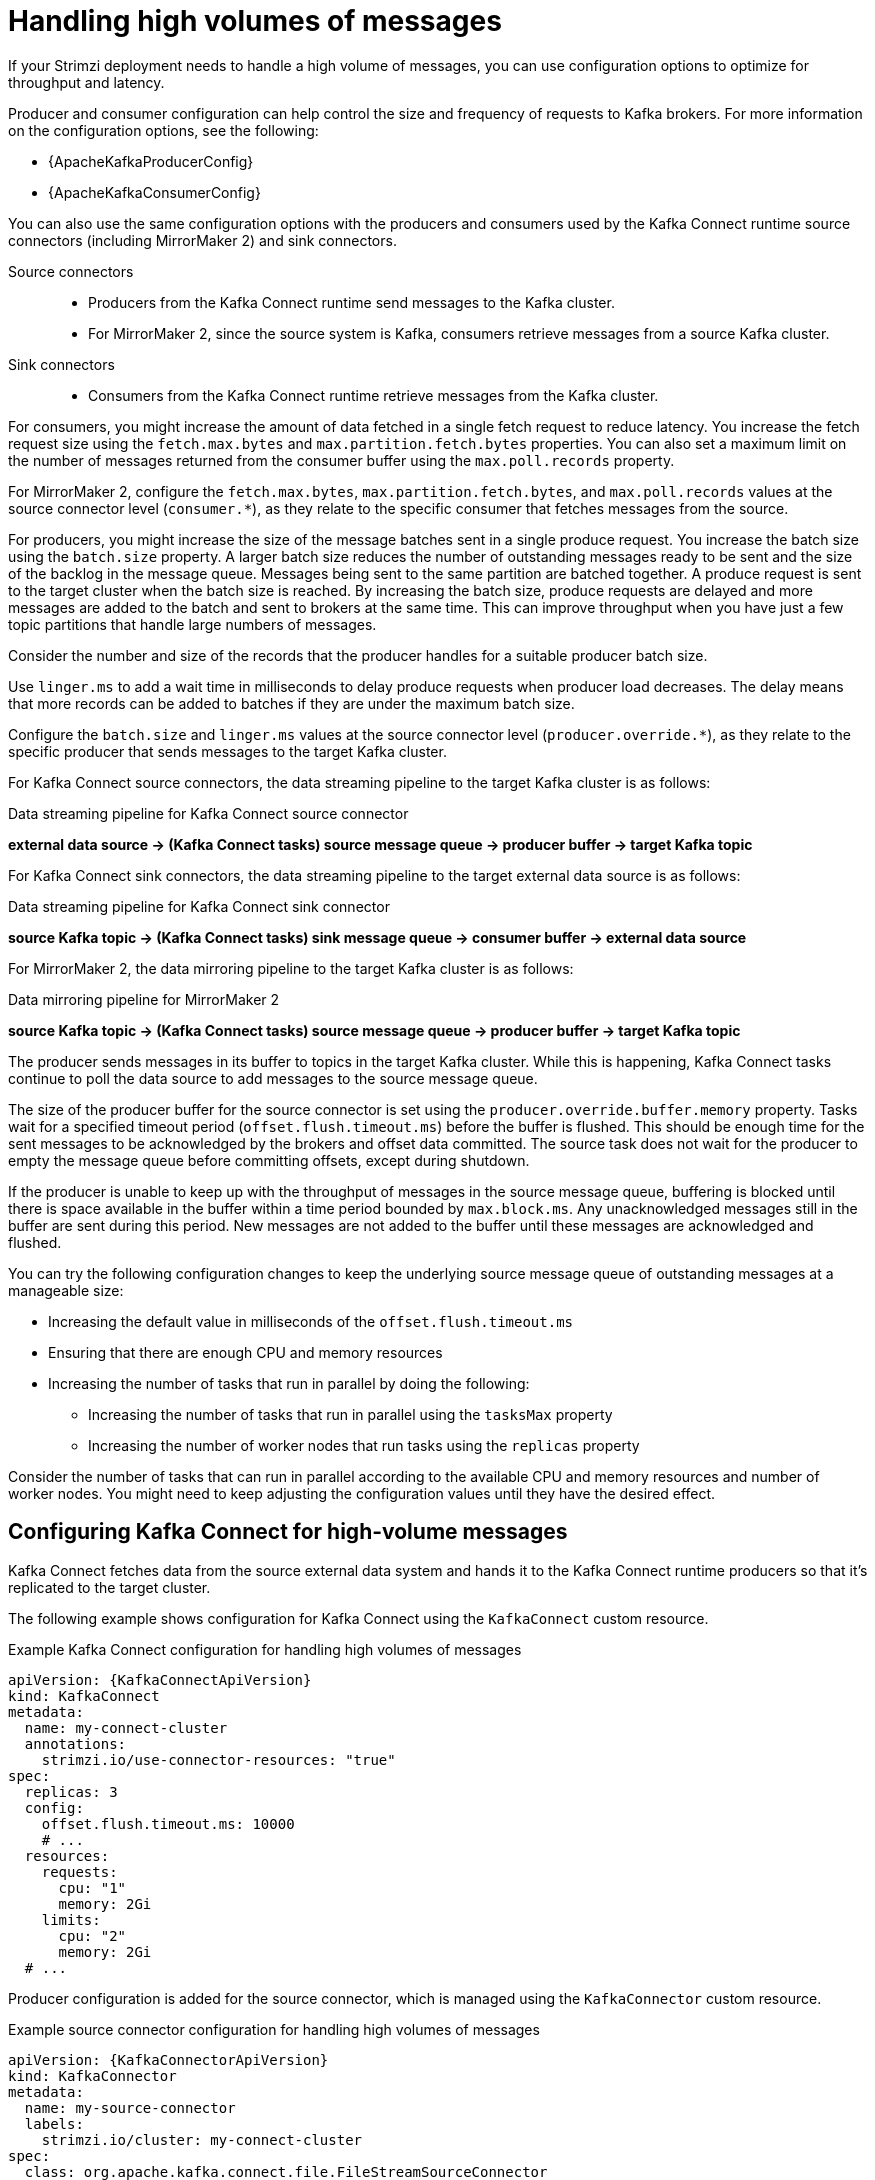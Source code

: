 // Module included in the following assemblies:
//
// assembly-config-high-volumes.adoc

[id='con-high-volume-config-properties-{context}']
= Handling high volumes of messages

[role="_abstract"]
If your Strimzi deployment needs to handle a high volume of messages, you can use configuration options to optimize for throughput and latency. 

Producer and consumer configuration can help control the size and frequency of requests to Kafka brokers. 
For more information on the configuration options, see the following:

* {ApacheKafkaProducerConfig}
* {ApacheKafkaConsumerConfig}

You can also use the same configuration options with the producers and consumers used by the Kafka Connect runtime source connectors (including MirrorMaker 2) and sink connectors.

Source connectors:: 
* Producers from the Kafka Connect runtime send messages to the Kafka cluster.
* For MirrorMaker 2, since the source system is Kafka, consumers retrieve messages from a source Kafka cluster. 

Sink connectors:: 
* Consumers from the Kafka Connect runtime retrieve messages from the Kafka cluster.

For consumers, you might increase the amount of data fetched in a single fetch request to reduce latency.
You increase the fetch request size using the `fetch.max.bytes` and `max.partition.fetch.bytes` properties.
You can also set a maximum limit on the number of messages returned from the consumer buffer using the `max.poll.records` property.

For MirrorMaker 2, configure the `fetch.max.bytes`, `max.partition.fetch.bytes`, and `max.poll.records` values at the source connector level (`consumer.*`), as they relate to the specific consumer that fetches messages from the source.

For producers, you might increase the size of the message batches sent in a single produce request.
You increase the batch size using the `batch.size` property.
A larger batch size reduces the number of outstanding messages ready to be sent and the size of the backlog in the message queue.
Messages being sent to the same partition are batched together.
A produce request is sent to the target cluster when the batch size is reached.
By increasing the batch size, produce requests are delayed and more messages are added to the batch and sent to brokers at the same time.  
This can improve throughput when you have just a few topic partitions that handle large numbers of messages.  

Consider the number and size of the records that the producer handles for a suitable producer batch size. 

Use `linger.ms` to add a wait time in milliseconds to delay produce requests when producer load decreases. 
The delay means that more records can be added to batches if they are under the maximum batch size.  

Configure the `batch.size` and `linger.ms` values at the source connector level (`producer.override.*`), as they relate to the specific producer that sends messages to the target Kafka cluster.

For Kafka Connect source connectors, the data streaming pipeline to the target Kafka cluster is as follows:

.Data streaming pipeline for Kafka Connect source connector
*external data source -> (Kafka Connect tasks) source message queue -> producer buffer -> target Kafka topic* 

For Kafka Connect sink connectors, the data streaming pipeline to the target external data source is as follows:

.Data streaming pipeline for Kafka Connect sink connector
*source Kafka topic -> (Kafka Connect tasks) sink message queue -> consumer buffer -> external data source*

For MirrorMaker 2, the data mirroring pipeline to the target Kafka cluster is as follows:

.Data mirroring pipeline for MirrorMaker 2
*source Kafka topic -> (Kafka Connect tasks) source message queue -> producer buffer -> target Kafka topic*

The producer sends messages in its buffer to topics in the target Kafka cluster.
While this is happening, Kafka Connect tasks continue to poll the data source to add messages to the source message queue.

The size of the producer buffer for the source connector is set using the `producer.override.buffer.memory` property.
Tasks wait for a specified timeout period (`offset.flush.timeout.ms`) before the buffer is flushed. 
This should be enough time for the sent messages to be acknowledged by the brokers and offset data committed. 
The source task does not wait for the producer to empty the message queue before committing offsets, except during shutdown.

If the producer is unable to keep up with the throughput of messages in the source message queue, buffering is blocked until there is space available in the buffer within a time period bounded by `max.block.ms`.
Any unacknowledged messages still in the buffer are sent during this period.
New messages are not added to the buffer until these messages are acknowledged and flushed.

You can try the following configuration changes to keep the underlying source message queue of outstanding messages at a manageable size:

* Increasing the default value in milliseconds of the `offset.flush.timeout.ms`
* Ensuring that there are enough CPU and memory resources
* Increasing the number of tasks that run in parallel by doing the following:
** Increasing the number of tasks that run in parallel using the `tasksMax` property
** Increasing the number of worker nodes that run tasks using the `replicas` property

Consider the number of tasks that can run in parallel according to the available CPU and memory resources and number of worker nodes. 
You might need to keep adjusting the configuration values until they have the desired effect.

== Configuring Kafka Connect for high-volume messages
Kafka Connect fetches data from the source external data system and hands it to the Kafka Connect runtime producers so that it's replicated to the target cluster.

The following example shows configuration for Kafka Connect using the `KafkaConnect` custom resource. 

.Example Kafka Connect configuration for handling high volumes of messages
[source,yaml,subs="+quotes,attributes"]
----
apiVersion: {KafkaConnectApiVersion}
kind: KafkaConnect
metadata:
  name: my-connect-cluster
  annotations:
    strimzi.io/use-connector-resources: "true"
spec:
  replicas: 3
  config:
    offset.flush.timeout.ms: 10000
    # ...
  resources:
    requests:
      cpu: "1"
      memory: 2Gi
    limits:
      cpu: "2"
      memory: 2Gi
  # ...
----

Producer configuration is added for the source connector, which is managed using the `KafkaConnector` custom resource. 

.Example source connector configuration for handling high volumes of messages
[source,yaml,subs="+quotes,attributes"]
----
apiVersion: {KafkaConnectorApiVersion}
kind: KafkaConnector
metadata:
  name: my-source-connector
  labels:
    strimzi.io/cluster: my-connect-cluster
spec:
  class: org.apache.kafka.connect.file.FileStreamSourceConnector
  tasksMax: 2
  config:
    producer.override.batch.size: 327680
    producer.override.linger.ms: 100
    # ...  
----

NOTE: `FileStreamSourceConnector` and `FileStreamSinkConnector` are provided as example connectors. 
For information on deploying them as `KafkaConnector` resources, see xref:proc-deploying-kafkaconnector-str[]. 

Consumer configuration is added for the sink connector. 

.Example sink connector configuration for handling high volumes of messages
[source,yaml,subs="+quotes,attributes"]
----
apiVersion: {KafkaConnectorApiVersion}
kind: KafkaConnector
metadata:
  name: my-sink-connector
  labels:
    strimzi.io/cluster: my-connect-cluster
spec:
  class: org.apache.kafka.connect.file.FileStreamSinkConnector
  tasksMax: 2
  config:
    consumer.fetch.max.bytes: 52428800
    consumer.max.partition.fetch.bytes: 1048576
    consumer.max.poll.records: 500
    # ...  
----

If you are using the Kafka Connect API instead of the `KafkaConnector` custom resource to manage your connectors, you can add the connector configuration as a JSON object. 

.Example curl request to add source connector configuration for handling high volumes of messages
[source,curl,subs=attributes+]
----
curl -X POST \
  http://my-connect-cluster-connect-api:8083/connectors \
  -H 'Content-Type: application/json' \
  -d '{ "name": "my-source-connector",
    "config":
    {
      "connector.class":"org.apache.kafka.connect.file.FileStreamSourceConnector",
      "file": "/opt/kafka/LICENSE",
      "topic":"my-topic",
      "tasksMax": "4",
      "type": "source"
      "producer.override.batch.size": 327680
      "producer.override.linger.ms": 100
    }
}'
----

== Configuring MirrorMaker 2 for high-volume messages 
MirrorMaker 2 fetches data from the source cluster and hands it to the Kafka Connect runtime producers so that it's replicated to the target cluster.

The following example shows the configuration for MirrorMaker 2 using the `KafkaMirrorMaker2` custom resource. 

.Example MirrorMaker 2 configuration for handling high volumes of messages
[source,yaml,subs="+quotes,attributes"]
----
apiVersion: {KafkaMirrorMaker2ApiVersion}
kind: KafkaMirrorMaker2
metadata:
  name: my-mirror-maker2
spec:
  version: {DefaultKafkaVersion}
  replicas: 1
  connectCluster: "my-cluster-target"
  clusters:
  - alias: "my-cluster-source"
    bootstrapServers: my-cluster-source-kafka-bootstrap:9092
  - alias: "my-cluster-target"
    config:
      offset.flush.timeout.ms: 10000
    bootstrapServers: my-cluster-target-kafka-bootstrap:9092
  mirrors:
  - sourceCluster: "my-cluster-source"
    targetCluster: "my-cluster-target"
    sourceConnector:
      tasksMax: 2
      config:
        producer.override.batch.size: 327680
        producer.override.linger.ms: 100
        consumer.fetch.max.bytes: 52428800
        consumer.max.partition.fetch.bytes: 1048576
        consumer.max.poll.records: 500
    # ...
  resources: 
    requests:
      cpu: "1"
      memory: 4Gi
    limits:
      cpu: "2"
      memory: 4Gi      
----

== Checking the MirrorMaker 2 message flow

If you are using Prometheus and Grafana to monitor your deployment, you can check the MirrorMaker 2 message flow.

The example MirrorMaker 2 Grafana dashboards provided with Strimzi show the following metrics related to the flush pipeline.

* The number of messages in Kafka Connect's outstanding messages queue
* The available bytes of the producer buffer
* The offset commit timeout in milliseconds

You can use these metrics to gauge whether or not you need to tune your configuration based on the volume of messages.

[role="_additional-resources"]
.Additional resources

* xref:assembly-metrics-{context}[]
* xref:using-kafka-connect-with-plug-ins-{context}[]
